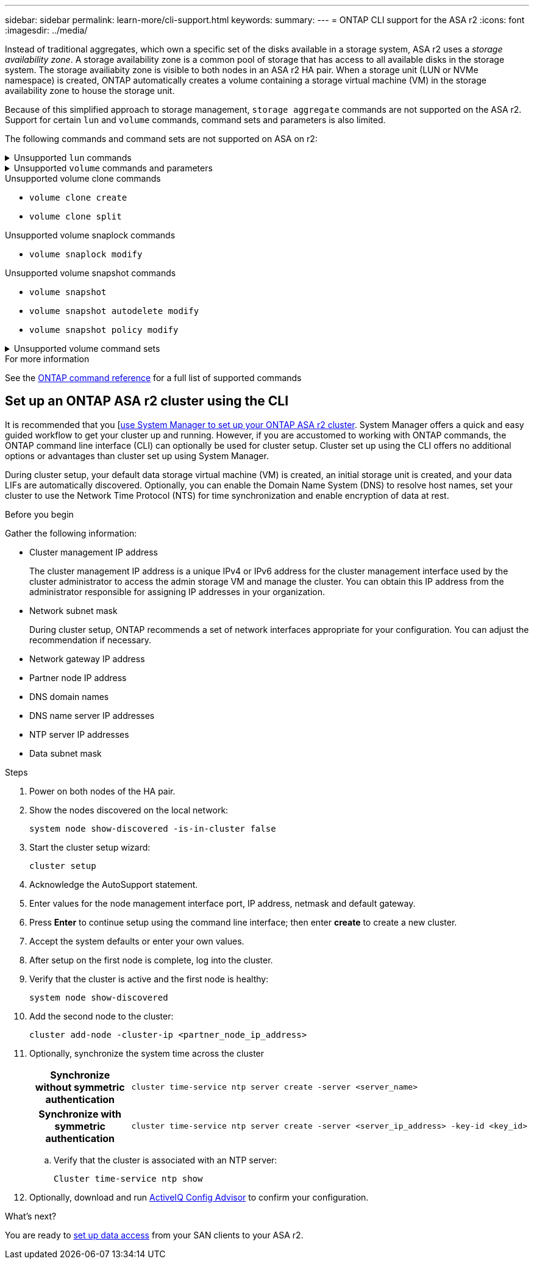 ---
sidebar: sidebar
permalink: learn-more/cli-support.html
keywords: 
summary:
---
= ONTAP CLI support for the ASA r2
:icons: font
:imagesdir: ../media/

[.lead]

Instead of traditional aggregates, which own a specific set of the disks available in a storage system, ASA r2 uses a _storage availability zone_.  A storage availability zone is a common pool of storage that has access to all available disks in the storage system.  The storage availiabity zone is visible to both nodes in an ASA r2 HA pair.   When a storage unit (LUN or NVMe namespace) is created, ONTAP automatically creates a volume containing a storage virtual machine (VM) in the storage availability zone to house the storage unit.

Because of this simplified approach to storage management, `storage aggregate` commands are not supported on the ASA r2.  Support for certain `lun` and `volume` commands, command sets and parameters is also limited.  

The following commands and command sets are not supported on ASA on r2:

// Start snippet: collapsible block (open on page load)
.Unsupported `lun` commands
[%collapsible%closed]
====
* `lun copy`
* `lun geometry`
* `lun import`
* `lun mapping add-reportng-nodes`
* `lun mapping-remove-reporting-nodes`
* `lun maxsize`
* `lun move`
* `lun move-in-volume`
+
This command is replaced with lun rename/vserver nvme namespace rename.
* `lun transition`

====
// End snippet

// Start snippet: collapsible block (open on page load)
.Unsupported `volume` commands and parameters
[%collapsible%closed]
====
* `volume autosize`
* `volume create`
* `volume delete`
* `volume expand`
* `volume modify`
+
This command is not available when used in conjunction with the following parameters: 
+
** `-anti-ransomware-state`
** `-autosize`
** `-autosize-mode`
** `-autosize-shrik-threshold-percent`
** `-autosize-reset`
** `-group`
** `-is-cloud-write-enabled`
** `-is-space-enforcement-logical`
** `-max-autosize`
** `-min-autosize`
** `-offline`
** `-online`
** `-percent-snapshot-space`
** `-qos*`
** `-size`
** `-snapshot-policy`
** `-space-guarantee`
** `-space-mgmt-try-first`
** `-state`
** `-tiering-policy`
** `-tiering-minimum-cooling-days`
** `-user`
** `-unix-permisions`
** `-vserver-dr-protection`
* `volume make-vsroot`
* `volume mount`
* `volume move`
* `volume offline`
* `volume rehost`
* `volume rename`
* `volume restrict`
* `volume transition-prepare-to-downgrade`
* `volume unmount`

====
// End snippet

.Unsupported volume clone commands

* `volume clone create`
* `volume clone split`


.Unsupported volume snaplock commands

* `volume snaplock modify`

.Unsupported volume snapshot commands

* `volume snapshot`
* `volume snapshot autodelete modify`
* `volume snapshot policy modify`

// Start snippet: collapsible block (open on page load)
.Unsupported volume command sets
[%collapsible%closed]
====

* `volume activity-tracking`
* `volume analytics`
* `volume conversion`
* `volume file`
* `volume flexcache`
* `volume flexgroup`
* `volume inode-upgrade`
* `volume object-store`
* `volume qtree`
* `volume quota`
* `volume reallocation`
* `volume rebalance`
* `volume recovery-queue`
* `volume schedule-style`

====
// End snippet

.For more information

See the link:https://docs.netapp.com/us-en/ontap-cli/[ONTAP command reference] for a full list of supported commands

== Set up an ONTAP ASA r2 cluster using the CLI

It is recommended that you [link:../install-setup/initialize-ontap-cluster.html[use System Manager to set up your ONTAP ASA r2 cluster]. System Manager offers a quick and easy guided workflow to get your cluster up and running. However, if you are accustomed to working with ONTAP commands, the ONTAP command line interface (CLI) can optionally be used for cluster setup.  Cluster set up using the CLI offers no additional options or advantages than cluster set up using System Manager.  

During cluster setup, your default data storage virtual machine (VM) is created, an initial storage unit is created, and your data LIFs are automatically discovered. Optionally, you can enable the Domain Name System (DNS) to resolve host names, set your cluster to use the Network Time Protocol (NTS) for time synchronization and enable encryption of data at rest.

.Before you begin

Gather the following information:

* Cluster management IP address
+
The cluster management IP address is a unique IPv4 or IPv6 address for the cluster management interface used by the cluster administrator to access the admin storage VM and manage the cluster. You can obtain this IP address from the administrator responsible for assigning IP addresses in your organization.
* Network subnet mask
+
During cluster setup, ONTAP recommends a set of network interfaces appropriate for your configuration.  You can adjust the recommendation if necessary.
* Network gateway IP address
* Partner node IP address
* DNS domain names
* DNS name server IP addresses
* NTP server IP addresses
* Data subnet mask

.Steps

. Power on both nodes of the HA pair.

. Show the nodes discovered on the local network: 
+
[source,cli]
----
system node show-discovered -is-in-cluster false
----

. Start the cluster setup wizard:
+  
[source,cli]
----
cluster setup
----

. Acknowledge the AutoSupport statement.

. Enter values for the node management interface port, IP address, netmask and default gateway.

. Press *Enter* to continue setup using the command line interface; then enter *create* to create a new cluster.

. Accept the system defaults or enter your own values.

. After setup on the first node is complete, log into the cluster.

. Verify that the cluster is active and the first node is healthy:  
+
[source,cli]
----
system node show-discovered
----

. Add the second node to the cluster:
+
[source,cli]
----
cluster add-node -cluster-ip <partner_node_ip_address>
----

. Optionally, synchronize the system time across the cluster
+
[cols="1h, 1"]
|===
// header column
| Synchronize without symmetric authentication
a| 
[source,cli]
----
cluster time-service ntp server create -server <server_name>
----

| Synchronize with symmetric authentication
a| 
[source,cli]
----
cluster time-service ntp server create -server <server_ip_address> -key-id <key_id>
----

// table end
|===
.. Verify that the cluster is associated with an NTP server:
+
[source,cli]
----
Cluster time-service ntp show
----

. Optionally, download and run link:https://mysupport.netapp.com/site/tools/tool-eula/activeiq-configadvisor[ActiveIQ Config Advisor] to confirm your configuration.

.What's next?
You are ready to link:set-up-data-access.html[set up data access] from your SAN clients to your ASA r2.
